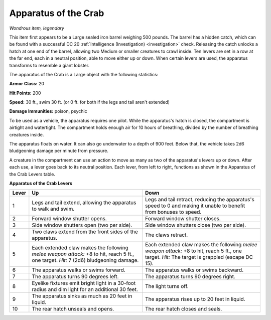 Apparatus of the Crab
~~~~~~~~~~~~~~~~~~~~~


.. https://stackoverflow.com/questions/11984652/bold-italic-in-restructuredtext

.. raw:: html

   <style type="text/css">
     span.bolditalic {
       font-weight: bold;
       font-style: italic;
     }
   </style>

.. role:: bi
   :class: bolditalic


*Wondrous item, legendary*

This item first appears to be a Large sealed iron barrel weighing 500
pounds. The barrel has a hidden catch, which can be found with a
successful DC 20 :ref:`Intelligence (Investigation) <investigation>` check. Releasing the catch
unlocks a hatch at one end of the barrel, allowing two Medium or smaller
creatures to crawl inside. Ten levers are set in a row at the far end,
each in a neutral position, able to move either up or down. When certain
levers are used, the apparatus transforms to resemble a giant lobster.

The apparatus of the Crab is a Large object with the following
statistics:

**Armor Class:** 20

**Hit Points:** 200

**Speed:** 30 ft., swim 30 ft. (or 0 ft. for both if the legs and tail
aren't extended)

**Damage Immunities:** poison, psychic

To be used as a vehicle, the apparatus requires one pilot. While the
apparatus's hatch is closed, the compartment is airtight and watertight.
The compartment holds enough air for 10 hours of breathing, divided by
the number of breathing creatures inside.

The apparatus floats on water. It can also go underwater to a depth of
900 feet. Below that, the vehicle takes 2d6 bludgeoning damage per
minute from pressure.

A creature in the compartment can use an action to move as many as two
of the apparatus's levers up or down. After each use, a lever goes back
to its neutral position. Each lever, from left to right, functions as
shown in the Apparatus of the Crab Levers table.

**Apparatus of the Crab Levers**

+-------+-----------------------------------+--------------------------------------+
| Lever | Up                                | Down                                 |
+=======+===================================+======================================+
|   1   | Legs and tail extend, allowing    | Legs and tail retract, reducing the  |
|       | the apparatus to walk and swim.   | apparatus's speed to 0 and making it |
|       |                                   | unable to benefit from bonuses to    |
|       |                                   | speed.                               |
+-------+-----------------------------------+--------------------------------------+
|   2   | Forward window shutter opens.     | Forward window shutter closes.       |
+-------+-----------------------------------+--------------------------------------+
|   3   | Side window shutters open (two    | Side window shutters close (two per  |
|       | per side).                        | side).                               |
+-------+-----------------------------------+--------------------------------------+
|   4   | Two claws extend from the front   | The claws retract.                   |
|       | sides of the apparatus.           |                                      |
+-------+-----------------------------------+--------------------------------------+
|   5   | Each extended claw makes the      | Each extended claw makes the         |
|       | following *melee weapon attack:*  | following *melee weapon attack:* +8  |
|       | +8 to hit, reach 5 ft., one       | to hit, reach 5 ft., one target.     |
|       | target. *Hit:* 7 (2d6)            | *Hit:* The target is grappled        |
|       | bludgeoning damage.               | (escape DC 15).                      |
+-------+-----------------------------------+--------------------------------------+
|   6   | The apparatus walks or swims      | The apparatus walks or swims         |
|       | forward.                          | backward.                            |
+-------+-----------------------------------+--------------------------------------+
|   7   | The apparatus turns 90 degrees    | The apparatus turns 90 degrees       |
|       | left.                             | right.                               |
+-------+-----------------------------------+--------------------------------------+
|   8   | Eyelike fixtures emit bright      | The light turns off.                 |
|       | light in a 30-foot radius and dim |                                      |
|       | light for an additional 30 feet.  |                                      |
+-------+-----------------------------------+--------------------------------------+
|   9   | The apparatus sinks as much as 20 | The apparatus rises up to 20 feet in |
|       | feet in liquid.                   | liquid.                              |
+-------+-----------------------------------+--------------------------------------+
|  10   | The rear hatch unseals and opens. | The rear hatch closes and seals.     |
+-------+-----------------------------------+--------------------------------------+
